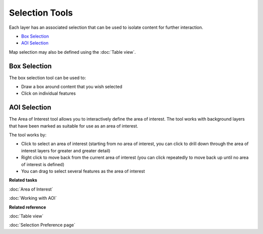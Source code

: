 Selection Tools
###############

Each layer has an associated selection that can be used to isolate content for further interaction.

-  |image0| `Box Selection`_
-  |image1| `AOI Selection`_

Map selection may also be defined using the :doc:`Table view`.

Box Selection
-------------

The box selection tool can be used to:

-  Draw a box around content that you wish selected
-  Click on individual features

AOI Selection
-------------

The Area of Interest tool allows you to interactively define the area of interest. The tool works
with background layers that have been marked as suitable for use as an area of interest.

The tool works by:

-  Click to select an area of interest (starting from no area of interest, you can click to drill
   down through the area of interest layers for greater and greater detail)
-  Right click to move back from the current area of interest (you can click repeatedly to move back
   up until no area of interest is defined)
-  You can drag to select several features as the area of interest


**Related tasks**

:doc:`Area of Interest`

:doc:`Working with AOI`


**Related reference**

:doc:`Table view`

:doc:`Selection Preference page`


.. |image0| image:: /images/selection_tools/selection_mode.gif
.. |image1| image:: /images/selection_tools/aoi_mode.png
